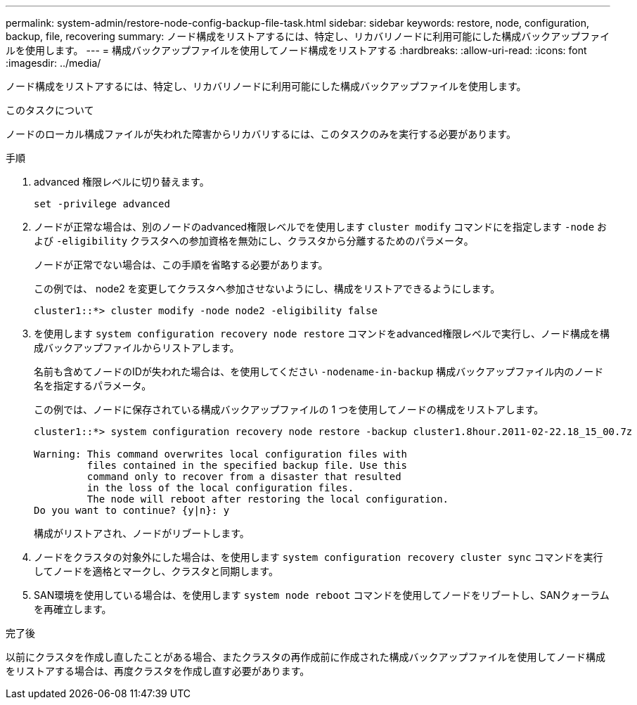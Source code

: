 ---
permalink: system-admin/restore-node-config-backup-file-task.html 
sidebar: sidebar 
keywords: restore, node, configuration, backup, file, recovering 
summary: ノード構成をリストアするには、特定し、リカバリノードに利用可能にした構成バックアップファイルを使用します。 
---
= 構成バックアップファイルを使用してノード構成をリストアする
:hardbreaks:
:allow-uri-read: 
:icons: font
:imagesdir: ../media/


[role="lead"]
ノード構成をリストアするには、特定し、リカバリノードに利用可能にした構成バックアップファイルを使用します。

.このタスクについて
ノードのローカル構成ファイルが失われた障害からリカバリするには、このタスクのみを実行する必要があります。

.手順
. advanced 権限レベルに切り替えます。
+
`set -privilege advanced`

. ノードが正常な場合は、別のノードのadvanced権限レベルでを使用します `cluster modify` コマンドにを指定します `-node` および `-eligibility` クラスタへの参加資格を無効にし、クラスタから分離するためのパラメータ。
+
ノードが正常でない場合は、この手順を省略する必要があります。

+
この例では、 node2 を変更してクラスタへ参加させないようにし、構成をリストアできるようにします。

+
[listing]
----
cluster1::*> cluster modify -node node2 -eligibility false
----
. を使用します `system configuration recovery node restore` コマンドをadvanced権限レベルで実行し、ノード構成を構成バックアップファイルからリストアします。
+
名前も含めてノードのIDが失われた場合は、を使用してください `-nodename-in-backup` 構成バックアップファイル内のノード名を指定するパラメータ。

+
この例では、ノードに保存されている構成バックアップファイルの 1 つを使用してノードの構成をリストアします。

+
[listing]
----
cluster1::*> system configuration recovery node restore -backup cluster1.8hour.2011-02-22.18_15_00.7z

Warning: This command overwrites local configuration files with
         files contained in the specified backup file. Use this
         command only to recover from a disaster that resulted
         in the loss of the local configuration files.
         The node will reboot after restoring the local configuration.
Do you want to continue? {y|n}: y
----
+
構成がリストアされ、ノードがリブートします。

. ノードをクラスタの対象外にした場合は、を使用します `system configuration recovery cluster sync` コマンドを実行してノードを適格とマークし、クラスタと同期します。
. SAN環境を使用している場合は、を使用します `system node reboot` コマンドを使用してノードをリブートし、SANクォーラムを再確立します。


.完了後
以前にクラスタを作成し直したことがある場合、またクラスタの再作成前に作成された構成バックアップファイルを使用してノード構成をリストアする場合は、再度クラスタを作成し直す必要があります。
